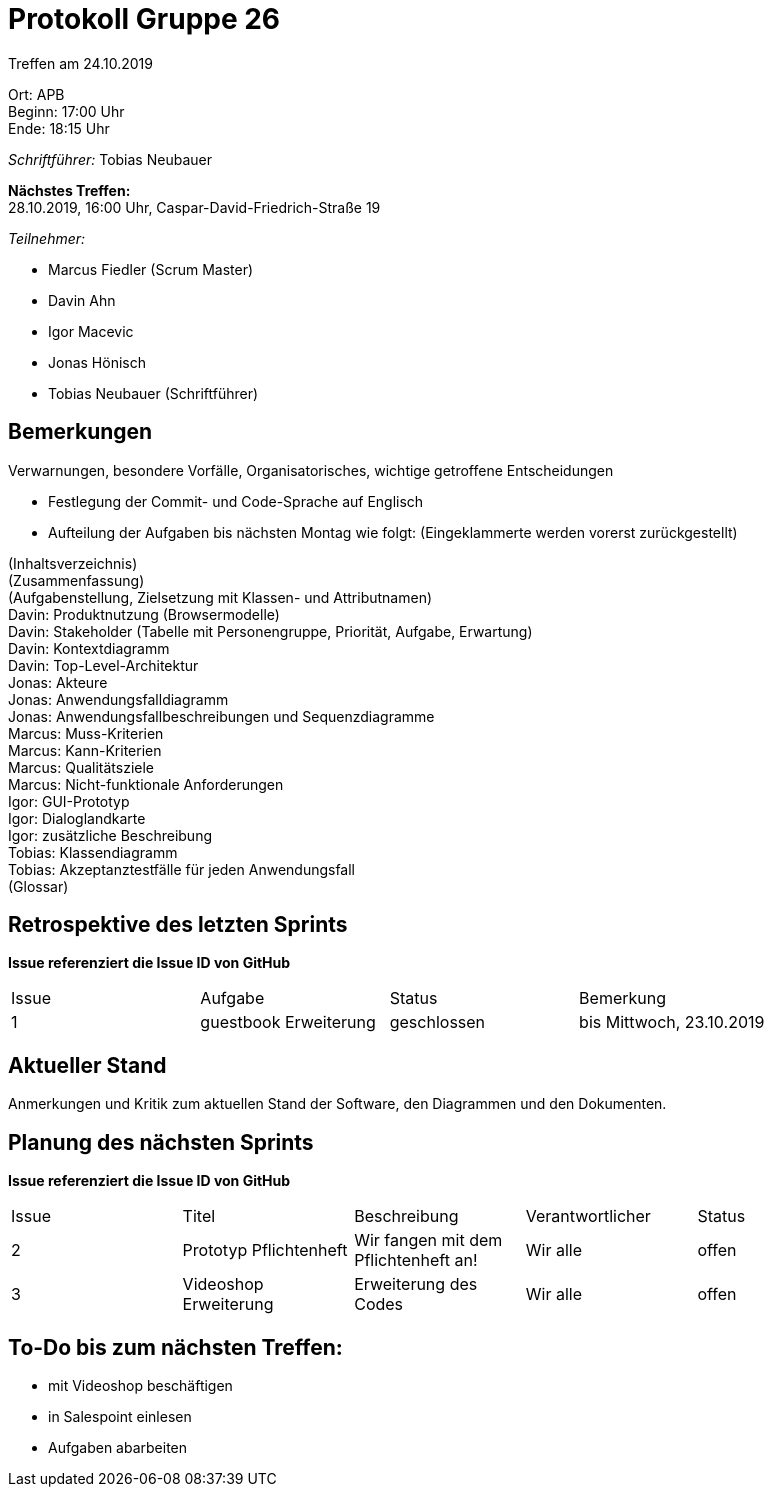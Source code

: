 = Protokoll Gruppe 26

Treffen am 24.10.2019

Ort:      APB +
Beginn:   17:00 Uhr +
Ende:     18:15 Uhr

__Schriftführer:__ Tobias Neubauer

*Nächstes Treffen:* +
28.10.2019, 16:00 Uhr, Caspar-David-Friedrich-Straße 19

__Teilnehmer:__
//Tabellarisch oder Aufzählung, Kennzeichnung von Teilnehmern mit besonderer Rolle (z.B. Kunde)

- Marcus Fiedler (Scrum Master)
- Davin Ahn
- Igor Macevic
- Jonas Hönisch
- Tobias Neubauer (Schriftführer)

== Bemerkungen
Verwarnungen, besondere Vorfälle, Organisatorisches, wichtige getroffene Entscheidungen

- Festlegung der Commit- und Code-Sprache auf Englisch
- Aufteilung der Aufgaben bis nächsten Montag wie folgt: (Eingeklammerte werden vorerst zurückgestellt)

(Inhaltsverzeichnis) +
(Zusammenfassung) +
(Aufgabenstellung, Zielsetzung mit Klassen- und Attributnamen) +
Davin: Produktnutzung (Browsermodelle) +
Davin: Stakeholder (Tabelle mit Personengruppe, Priorität, Aufgabe, Erwartung) +
Davin: Kontextdiagramm +
Davin: Top-Level-Architektur +
Jonas: Akteure +
Jonas: Anwendungsfalldiagramm +
Jonas: Anwendungsfallbeschreibungen und Sequenzdiagramme +
Marcus: Muss-Kriterien +
Marcus: Kann-Kriterien +
Marcus: Qualitätsziele +
Marcus: Nicht-funktionale Anforderungen +
Igor: GUI-Prototyp +
Igor: Dialoglandkarte +
Igor: zusätzliche Beschreibung +
Tobias: Klassendiagramm +
Tobias: Akzeptanztestfälle für jeden Anwendungsfall +
(Glossar)


== Retrospektive des letzten Sprints
*Issue referenziert die Issue ID von GitHub*
// Wie ist der Status der im letzten Sprint erstellten Issues/veteilten Aufgaben?

// See http://asciidoctor.org/docs/user-manual/=tables
[option="headers"]
|===
|Issue |Aufgabe |Status |Bemerkung
|1   |guestbook Erweiterung      |geschlossen      |bis Mittwoch, 23.10.2019
|===


== Aktueller Stand
Anmerkungen und Kritik zum aktuellen Stand der Software, den Diagrammen und den
Dokumenten.

== Planung des nächsten Sprints
*Issue referenziert die Issue ID von GitHub*

// See http://asciidoctor.org/docs/user-manual/=tables
[option="headers"]
|===
|Issue |Titel |Beschreibung |Verantwortlicher |Status
|2     |Prototyp Pflichtenheft    |Wir fangen mit dem Pflichtenheft an!           |Wir alle               |offen
|3     |Videoshop Erweiterung     |Erweiterung des Codes                          |Wir alle               |offen
|===

== To-Do bis zum nächsten Treffen:
- mit Videoshop beschäftigen
- in Salespoint einlesen
- Aufgaben abarbeiten

